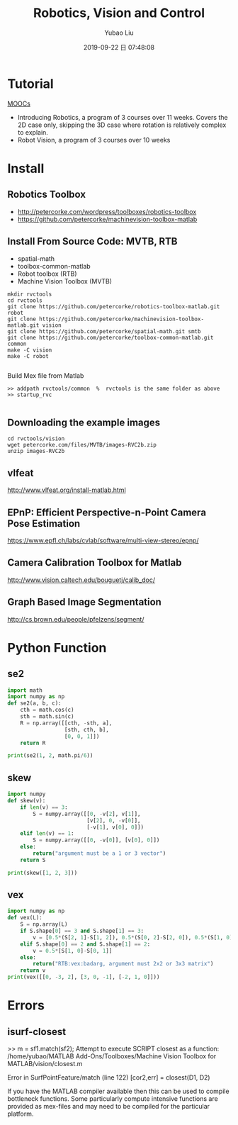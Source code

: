 #+STARTUP: showall
#+STARTUP: hidestars
#+LAYOUT: post
#+AUTHOR: Yubao Liu
#+CATEGORIES: robotics
#+TITLE: Robotics, Vision and Control
#+DESCRIPTION: post
#+TAGS: robotics
#+TOC: nil
#+OPTIONS: H:2 num:t tags:t toc:nil timestamps:nil email:t date:t body-only:t
#+DATE: 2019-09-22 日 07:48:08
#+EXPORT_FILE_NAME: 2019-09-22-robotics-vision-and-control.html
#+TOC: headlines 3
#+TOC: listings
#+TOC: tables

* Tutorial
[[http://petercorke.com/wordpress/resources/moocs][MOOCs]]
- Introducing Robotics, a program of 3 courses over 11 weeks.  Covers the 2D case only, skipping the 3D case where rotation is relatively complex to explain.
- Robot Vision, a program of 3 courses over 10 weeks
* Install
** Robotics Toolbox
- http://petercorke.com/wordpress/toolboxes/robotics-toolbox
- https://github.com/petercorke/machinevision-toolbox-matlab

** Install From Source Code: MVTB, RTB
- spatial-math 
- toolbox-common-matlab
- Robot toolbox (RTB)
- Machine Vision Toolbox (MVTB)

#+begin_example
mkdir rvctools
cd rvctools
git clone https://github.com/petercorke/robotics-toolbox-matlab.git robot
git clone https://github.com/petercorke/machinevision-toolbox-matlab.git vision
git clone https://github.com/petercorke/spatial-math.git smtb
git clone https://github.com/petercorke/toolbox-common-matlab.git common
make -C vision
make -C robot

#+end_example

Build Mex file from Matlab
#+begin_example
>> addpath rvctools/common  %  rvctools is the same folder as above
>> startup_rvc

#+end_example
** Downloading the example images
#+begin_example
cd rvctools/vision
wget petercorke.com/files/MVTB/images-RVC2b.zip
unzip images-RVC2b
#+end_example
** vlfeat
http://www.vlfeat.org/install-matlab.html
** EPnP: Efficient Perspective-n-Point Camera Pose Estimation
https://www.epfl.ch/labs/cvlab/software/multi-view-stereo/epnp/
** Camera Calibration Toolbox for Matlab
http://www.vision.caltech.edu/bouguetj/calib_doc/
** Graph Based Image Segmentation
http://cs.brown.edu/people/pfelzens/segment/


* Python Function
** se2
#+begin_src python
import math
import numpy as np
def se2(a, b, c):
    cth = math.cos(c)
    sth = math.sin(c)
    R = np.array([[cth, -sth, a],
                  [sth, cth, b],
                  [0, 0, 1]])
    return R

print(se2(1, 2, math.pi/6))
#+end_src
** skew
#+begin_src python
import numpy
def skew(v):
    if len(v) == 3:
        S = numpy.array([[0, -v[2], v[1]],
                         [v[2], 0, -v[0]],
                         [-v[1], v[0], 0]])
    elif len(v) == 1:
        S = numpy.array([[0, -v[0]], [v[0], 0]])
    else:
        return("argument must be a 1 or 3 vector")
    return S

print(skew([1, 2, 3]))
#+end_src
** vex
#+begin_src python
import numpy as np
def vex(L):
    S = np.array(L)
    if S.shape[0] == 3 and S.shape[1] == 3:
        v = [0.5*(S[2, 1]-S[1, 2]), 0.5*(S[0, 2]-S[2, 0]), 0.5*(S[1, 0]-S[0, 1])]
    elif S.shape[0] == 2 and S.shape[1] == 2:
        v = 0.5*[S[1, 0]-S[0, 1]]
    else:
        return("RTB:vex:badarg, argument must 2x2 or 3x3 matrix")
    return v
print(vex([[0, -3, 2], [3, 0, -1], [-2, 1, 0]]))
#+end_src
* Errors
** isurf-closest
#+begin_example matlab
>> m = sf1.match(sf2);
Attempt to execute SCRIPT closest as a function:
/home/yubao/MATLAB Add-Ons/Toolboxes/Machine Vision Toolbox for MATLAB/vision/closest.m

Error in SurfPointFeature/match (line 122)
            [cor2,err] = closest(D1, D2)
#+end_example

If you have the MATLAB compiler available then this can be used to compile bottleneck functions.  Some particularly compute intensive functions are provided as mex-files and may need to be compiled for the particular platform.  



